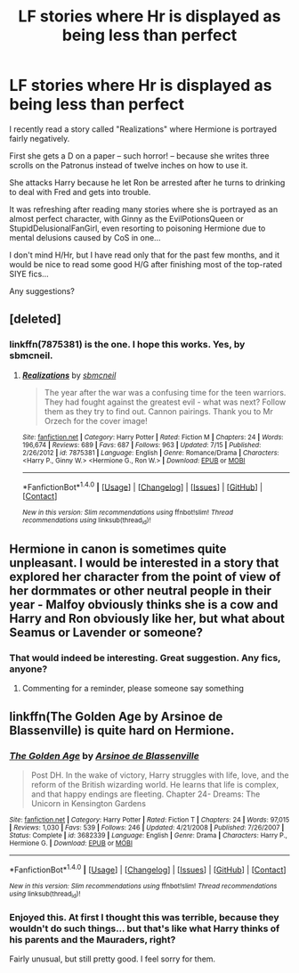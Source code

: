 #+TITLE: LF stories where Hr is displayed as being less than perfect

* LF stories where Hr is displayed as being less than perfect
:PROPERTIES:
:Score: 10
:DateUnix: 1500333377.0
:DateShort: 2017-Jul-18
:FlairText: Request
:END:
I recently read a story called "Realizations" where Hermione is portrayed fairly negatively.

First she gets a D on a paper -- such horror! -- because she writes three scrolls on the Patronus instead of twelve inches on how to use it.

She attacks Harry because he let Ron be arrested after he turns to drinking to deal with Fred and gets into trouble.

It was refreshing after reading many stories where she is portrayed as an almost perfect character, with Ginny as the EvilPotionsQueen or StupidDelusionalFanGirl, even resorting to poisoning Hermione due to mental delusions caused by CoS in one...

I don't mind H/Hr, but I have read only that for the past few months, and it would be nice to read some good H/G after finishing most of the top-rated SIYE fics...

Any suggestions?


** [deleted]
:PROPERTIES:
:Score: 3
:DateUnix: 1500336119.0
:DateShort: 2017-Jul-18
:END:

*** linkffn(7875381) is the one. I hope this works. Yes, by sbmcneil.
:PROPERTIES:
:Score: 2
:DateUnix: 1500365451.0
:DateShort: 2017-Jul-18
:END:

**** [[http://www.fanfiction.net/s/7875381/1/][*/Realizations/*]] by [[https://www.fanfiction.net/u/1816754/sbmcneil][/sbmcneil/]]

#+begin_quote
  The year after the war was a confusing time for the teen warriors. They had fought against the greatest evil - what was next? Follow them as they try to find out. Cannon pairings. Thank you to Mr Orzech for the cover image!
#+end_quote

^{/Site/: [[http://www.fanfiction.net/][fanfiction.net]] *|* /Category/: Harry Potter *|* /Rated/: Fiction M *|* /Chapters/: 24 *|* /Words/: 196,674 *|* /Reviews/: 689 *|* /Favs/: 687 *|* /Follows/: 963 *|* /Updated/: 7/15 *|* /Published/: 2/26/2012 *|* /id/: 7875381 *|* /Language/: English *|* /Genre/: Romance/Drama *|* /Characters/: <Harry P., Ginny W.> <Hermione G., Ron W.> *|* /Download/: [[http://www.ff2ebook.com/old/ffn-bot/index.php?id=7875381&source=ff&filetype=epub][EPUB]] or [[http://www.ff2ebook.com/old/ffn-bot/index.php?id=7875381&source=ff&filetype=mobi][MOBI]]}

--------------

*FanfictionBot*^{1.4.0} *|* [[[https://github.com/tusing/reddit-ffn-bot/wiki/Usage][Usage]]] | [[[https://github.com/tusing/reddit-ffn-bot/wiki/Changelog][Changelog]]] | [[[https://github.com/tusing/reddit-ffn-bot/issues/][Issues]]] | [[[https://github.com/tusing/reddit-ffn-bot/][GitHub]]] | [[[https://www.reddit.com/message/compose?to=tusing][Contact]]]

^{/New in this version: Slim recommendations using/ ffnbot!slim! /Thread recommendations using/ linksub(thread_id)!}
:PROPERTIES:
:Author: FanfictionBot
:Score: 2
:DateUnix: 1500365465.0
:DateShort: 2017-Jul-18
:END:


** Hermione in canon is sometimes quite unpleasant. I would be interested in a story that explored her character from the point of view of her dormmates or other neutral people in their year - Malfoy obviously thinks she is a cow and Harry and Ron obviously like her, but what about Seamus or Lavender or someone?
:PROPERTIES:
:Score: 3
:DateUnix: 1500382217.0
:DateShort: 2017-Jul-18
:END:

*** That would indeed be interesting. Great suggestion. Any fics, anyone?
:PROPERTIES:
:Score: 1
:DateUnix: 1500484555.0
:DateShort: 2017-Jul-19
:END:

**** Commenting for a reminder, please someone say something
:PROPERTIES:
:Author: onethatgaveyougold
:Score: 1
:DateUnix: 1501558656.0
:DateShort: 2017-Aug-01
:END:


** linkffn(The Golden Age by Arsinoe de Blassenville) is quite hard on Hermione.
:PROPERTIES:
:Score: 3
:DateUnix: 1500348312.0
:DateShort: 2017-Jul-18
:END:

*** [[http://www.fanfiction.net/s/3682339/1/][*/The Golden Age/*]] by [[https://www.fanfiction.net/u/352534/Arsinoe-de-Blassenville][/Arsinoe de Blassenville/]]

#+begin_quote
  Post DH. In the wake of victory, Harry struggles with life, love, and the reform of the British wizarding world. He learns that life is complex, and that happy endings are fleeting. Chapter 24- Dreams: The Unicorn in Kensington Gardens
#+end_quote

^{/Site/: [[http://www.fanfiction.net/][fanfiction.net]] *|* /Category/: Harry Potter *|* /Rated/: Fiction T *|* /Chapters/: 24 *|* /Words/: 97,015 *|* /Reviews/: 1,030 *|* /Favs/: 539 *|* /Follows/: 246 *|* /Updated/: 4/21/2008 *|* /Published/: 7/26/2007 *|* /Status/: Complete *|* /id/: 3682339 *|* /Language/: English *|* /Genre/: Drama *|* /Characters/: Harry P., Hermione G. *|* /Download/: [[http://www.ff2ebook.com/old/ffn-bot/index.php?id=3682339&source=ff&filetype=epub][EPUB]] or [[http://www.ff2ebook.com/old/ffn-bot/index.php?id=3682339&source=ff&filetype=mobi][MOBI]]}

--------------

*FanfictionBot*^{1.4.0} *|* [[[https://github.com/tusing/reddit-ffn-bot/wiki/Usage][Usage]]] | [[[https://github.com/tusing/reddit-ffn-bot/wiki/Changelog][Changelog]]] | [[[https://github.com/tusing/reddit-ffn-bot/issues/][Issues]]] | [[[https://github.com/tusing/reddit-ffn-bot/][GitHub]]] | [[[https://www.reddit.com/message/compose?to=tusing][Contact]]]

^{/New in this version: Slim recommendations using/ ffnbot!slim! /Thread recommendations using/ linksub(thread_id)!}
:PROPERTIES:
:Author: FanfictionBot
:Score: 2
:DateUnix: 1500348324.0
:DateShort: 2017-Jul-18
:END:


*** Enjoyed this. At first I thought this was terrible, because they wouldn't do such things... but that's like what Harry thinks of his parents and the Mauraders, right?

Fairly unusual, but still pretty good. I feel sorry for them.
:PROPERTIES:
:Score: 1
:DateUnix: 1500484515.0
:DateShort: 2017-Jul-19
:END:
